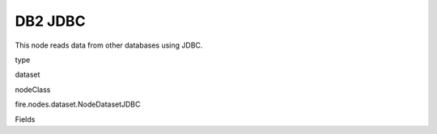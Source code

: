 
DB2 JDBC
^^^^^^ 

This node reads data from other databases using JDBC.

type

dataset

nodeClass

fire.nodes.dataset.NodeDatasetJDBC

Fields

+----------------+------------------+------------------------------------+
|      Name      |       Title      |             Description            |
+----------------+------------------+------------------------------------+
| url | DB2 URL | The JDBC URL to connect to | 
+----------------+------------------+------------------------------------+
| user | User | User for connecting to the DB | 
+----------------+------------------+------------------------------------+
| password | Password | Password for connecting to the DB | 
+----------------+------------------+------------------------------------+
| dbtable | DB2 Table | The JDBC table that should be read. Note that anything that is valid in a FROM clause of a SQL query can be used. For example, instead of a full table you could also use a subquery in parentheses. | 
+----------------+------------------+------------------------------------+
| driver | DB2 Driver | The class name of the JDBC driver needed to connect to this URL | 
+----------------+------------------+------------------------------------+
| outputColNames | Column Names of the Table | Output Columns Names of the Table | 
+----------------+------------------+------------------------------------+
| outputColTypes | Column Types of the Table | Output Column Types of the Table | 
+----------------+------------------+------------------------------------+
| outputColFormats | Column Formats | Output Column Formats | 
+----------------+------------------+------------------------------------+
